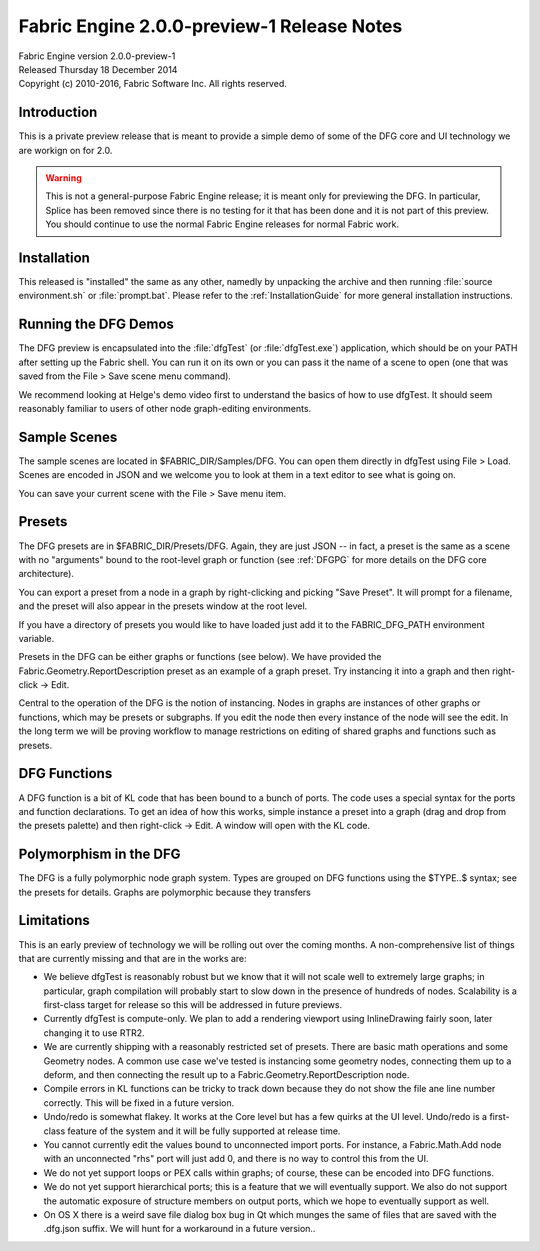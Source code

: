 .. _RELNOTES-2.0.0-preview-2:

Fabric Engine 2.0.0-preview-1 Release Notes
=================================================

.. image:: /images/FE_logo_345_60.*
   :width: 345px
   :height: 60px

| Fabric Engine version 2.0.0-preview-1
| Released Thursday 18 December 2014
| Copyright (c) 2010-2016, Fabric Software Inc. All rights reserved.

Introduction
--------------------------------

This is a private preview release that is meant to provide a simple demo of some of the DFG core and UI technology we are workign on for 2.0.

.. warning::
  
  This is not a general-purpose Fabric Engine release; it is meant only for previewing the DFG.  In particular, Splice has been removed since there is no testing for it that has been done and it is not part of this preview.  You should continue to use the normal Fabric Engine releases for normal Fabric work.

Installation
-------------------------------------

This released is "installed" the same as any other, namedly by unpacking the archive and then running :file:`source environment.sh` or :file:`prompt.bat`.  Please refer to the :ref:`InstallationGuide` for more general installation instructions.

Running the DFG Demos
-------------------------------------

The DFG preview is encapsulated into the :file:`dfgTest` (or :file:`dfgTest.exe`) application, which should be on your PATH after setting up the Fabric shell.  You can run it on its own or you can pass it the name of a scene to open (one that was saved from the File > Save scene menu command).

We recommend looking at Helge's demo video first to understand the basics of how to use dfgTest.  It should seem reasonably familiar to users of other node graph-editing environments.

Sample Scenes
-------------------------------

The sample scenes are located in $FABRIC_DIR/Samples/DFG.  You can open them directly in dfgTest using File > Load.  Scenes are encoded in JSON and we welcome you to look at them in a text editor to see what is going on.

You can save your current scene with the File > Save menu item.

Presets
---------------------------

The DFG presets are in $FABRIC_DIR/Presets/DFG.  Again, they are just JSON -- in fact, a preset is the same as a scene with no "arguments" bound to the root-level graph or function (see :ref:`DFGPG` for more details on the DFG core architecture).

You can export a preset from a node in a graph by right-clicking and picking "Save Preset".  It will prompt for a filename, and the preset will also appear in the presets window at the root level.

If you have a directory of presets you would like to have loaded just add it to the FABRIC_DFG_PATH environment variable.

Presets in the DFG can be either graphs or functions (see below).  We have provided the Fabric.Geometry.ReportDescription preset as an example of a graph preset.  Try instancing it into a graph and then right-click -> Edit.

Central to the operation of the DFG is the notion of instancing.  Nodes in graphs are instances of other graphs or functions, which may be presets or subgraphs.  If you edit the node then every instance of the node will see the edit.  In the long term we will be proving workflow to manage restrictions on editing of shared graphs and functions such as presets.

DFG Functions
-------------------------

A DFG function is a bit of KL code that has been bound to a bunch of ports.  The code uses a special syntax for the ports and function declarations.  To get an idea of how this works, simple instance a preset into a graph (drag and drop from the presets palette) and then right-click -> Edit.  A window will open with the KL code.

Polymorphism in the DFG
------------------------------

The DFG is a fully polymorphic node graph system.  Types are grouped on DFG functions using the $TYPE..$ syntax; see the presets for details.  Graphs are polymorphic because they transfers 

Limitations
-------------------------------

This is an early preview of technology we will be rolling out over the coming months.  A non-comprehensive list of things that are currently missing and that are in the works are:

- We believe dfgTest is reasonably robust but we know that it will not scale well to extremely large graphs; in particular, graph compilation will probably start to slow down in the presence of hundreds of nodes.  Scalability is a first-class target for release so this will be addressed in future previews.

- Currently dfgTest is compute-only.  We plan to add a rendering viewport using InlineDrawing fairly soon, later changing it to use RTR2.

- We are currently shipping with a reasonably restricted set of presets.  There are basic math operations and some Geometry nodes.  A common use case we've tested is instancing some geometry nodes, connecting them up to a deform, and then connecting the result up to a Fabric.Geometry.ReportDescription node.

- Compile errors in KL functions can be tricky to track down because they do not show the file ane line number correctly.  This will be fixed in a future version.

- Undo/redo is somewhat flakey.  It works at the Core level but has a few quirks at the UI level.  Undo/redo is a first-class feature of the system and it will be fully supported at release time.

- You cannot currently edit the values bound to unconnected import ports. For instance, a Fabric.Math.Add node with an unconnected "rhs" port will just add 0, and there is no way to control this from the UI.

- We do not yet support loops or PEX calls within graphs; of course, these can be encoded into DFG functions.

- We do not yet support hierarchical ports; this is a feature that we will eventually support.  We also do not support the automatic exposure of structure members on output ports, which we hope to eventually support as well.

- On OS X there is a weird save file dialog box bug in Qt which munges the same of files that are saved with the .dfg.json suffix.  We will hunt for a workaround in a future version..
